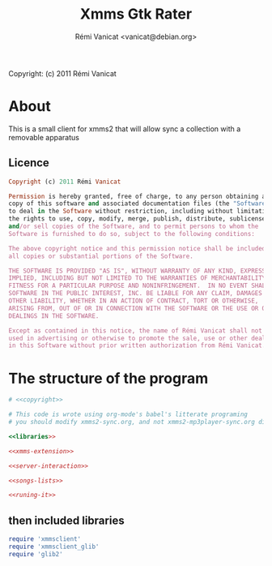 #+TITLE: Xmms Gtk Rater
#+AUTHOR: Rémi Vanicat <vanicat@debian.org>

Copyright: (c) 2011 Rémi Vanicat

* About
  This is a small client for xmms2 that will allow sync a collection
  with a removable apparatus

** Licence
   :PROPERTIES:
   :ID:       400dffa3-3529-4583-b776-af98d7d5610e
   :END:

#+source: copyright
#+begin_src ruby
  Copyright (c) 2011 Rémi Vanicat

  Permission is hereby granted, free of charge, to any person obtaining a
  copy of this software and associated documentation files (the "Software"),
  to deal in the Software without restriction, including without limitation
  the rights to use, copy, modify, merge, publish, distribute, sublicense,
  and/or sell copies of the Software, and to permit persons to whom the
  Software is furnished to do so, subject to the following conditions:

  The above copyright notice and this permission notice shall be included in
  all copies or substantial portions of the Software.

  THE SOFTWARE IS PROVIDED "AS IS", WITHOUT WARRANTY OF ANY KIND, EXPRESS OR
  IMPLIED, INCLUDING BUT NOT LIMITED TO THE WARRANTIES OF MERCHANTABILITY,
  FITNESS FOR A PARTICULAR PURPOSE AND NONINFRINGEMENT.  IN NO EVENT SHALL
  SOFTWARE IN THE PUBLIC INTEREST, INC. BE LIABLE FOR ANY CLAIM, DAMAGES OR
  OTHER LIABILITY, WHETHER IN AN ACTION OF CONTRACT, TORT OR OTHERWISE,
  ARISING FROM, OUT OF OR IN CONNECTION WITH THE SOFTWARE OR THE USE OR OTHER
  DEALINGS IN THE SOFTWARE.

  Except as contained in this notice, the name of Rémi Vanicat shall not be
  used in advertising or otherwise to promote the sale, use or other dealings
  in this Software without prior written authorization from Rémi Vanicat.
#+end_src




* The structure of the program
  :PROPERTIES:
  :ID:       febdc89b-bfbc-4782-bf53-8b19ff298cf4
  :END:
#+begin_src ruby :tangle xmms-gtk-rater :noweb yes :shebang #!/usr/bin/ruby
  # <<copyright>>

  # This code is wrote using org-mode's babel's litterate programing
  # you should modify xmms2-sync.org, and not xmms2-mp3player-sync.org directly.

  <<libraries>>

  <<xmms-extension>>

  <<server-interaction>>

  <<songs-lists>>

  <<runing-it>>
#+end_src

** then included libraries
   :PROPERTIES:
   :ID:       303f4137-59ce-4c9f-810d-00f24548bafa
   :END:

#+source: libraries
#+begin_src ruby
  require 'xmmsclient'
  require 'xmmsclient_glib'
  require 'glib2'
#+end_src


